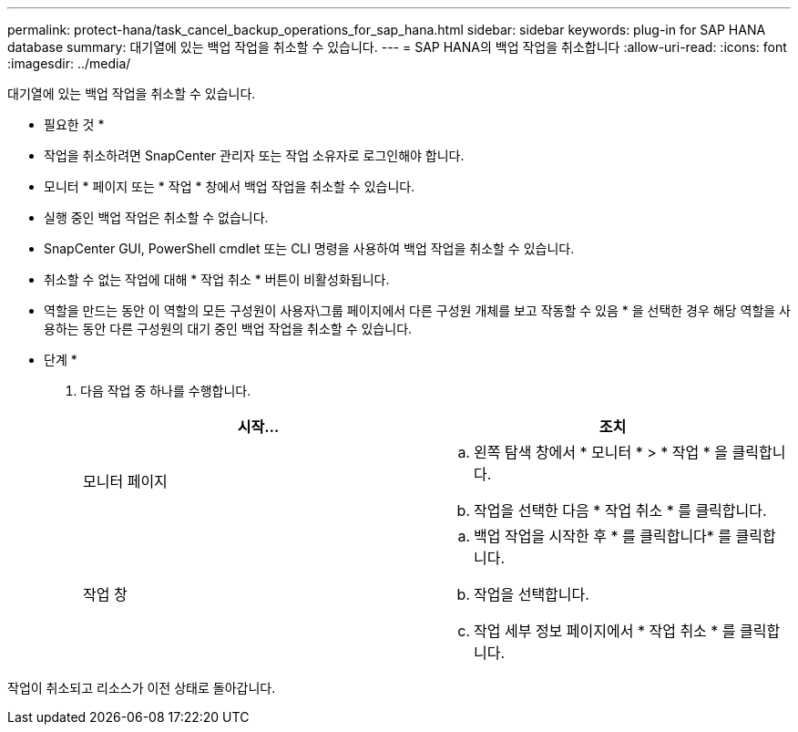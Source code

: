---
permalink: protect-hana/task_cancel_backup_operations_for_sap_hana.html 
sidebar: sidebar 
keywords: plug-in for SAP HANA database 
summary: 대기열에 있는 백업 작업을 취소할 수 있습니다. 
---
= SAP HANA의 백업 작업을 취소합니다
:allow-uri-read: 
:icons: font
:imagesdir: ../media/


[role="lead"]
대기열에 있는 백업 작업을 취소할 수 있습니다.

* 필요한 것 *

* 작업을 취소하려면 SnapCenter 관리자 또는 작업 소유자로 로그인해야 합니다.
* 모니터 * 페이지 또는 * 작업 * 창에서 백업 작업을 취소할 수 있습니다.
* 실행 중인 백업 작업은 취소할 수 없습니다.
* SnapCenter GUI, PowerShell cmdlet 또는 CLI 명령을 사용하여 백업 작업을 취소할 수 있습니다.
* 취소할 수 없는 작업에 대해 * 작업 취소 * 버튼이 비활성화됩니다.
* 역할을 만드는 동안 이 역할의 모든 구성원이 사용자\그룹 페이지에서 다른 구성원 개체를 보고 작동할 수 있음 * 을 선택한 경우 해당 역할을 사용하는 동안 다른 구성원의 대기 중인 백업 작업을 취소할 수 있습니다.


* 단계 *

. 다음 작업 중 하나를 수행합니다.
+
|===
| 시작... | 조치 


 a| 
모니터 페이지
 a| 
.. 왼쪽 탐색 창에서 * 모니터 * > * 작업 * 을 클릭합니다.
.. 작업을 선택한 다음 * 작업 취소 * 를 클릭합니다.




 a| 
작업 창
 a| 
.. 백업 작업을 시작한 후 * 를 클릭합니다image:../media/activity_pane_icon.gif[""]* 를 클릭합니다.
.. 작업을 선택합니다.
.. 작업 세부 정보 페이지에서 * 작업 취소 * 를 클릭합니다.


|===


작업이 취소되고 리소스가 이전 상태로 돌아갑니다.

